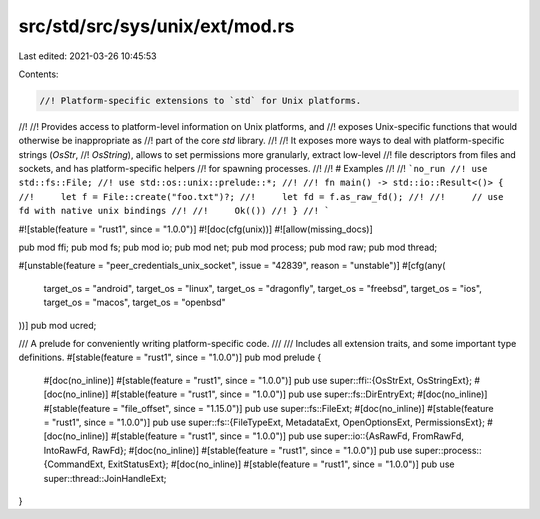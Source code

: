 src/std/src/sys/unix/ext/mod.rs
===============================

Last edited: 2021-03-26 10:45:53

Contents:

.. code-block:: rs

    //! Platform-specific extensions to `std` for Unix platforms.
//!
//! Provides access to platform-level information on Unix platforms, and
//! exposes Unix-specific functions that would otherwise be inappropriate as
//! part of the core `std` library.
//!
//! It exposes more ways to deal with platform-specific strings (`OsStr`,
//! `OsString`), allows to set permissions more granularly, extract low-level
//! file descriptors from files and sockets, and has platform-specific helpers
//! for spawning processes.
//!
//! # Examples
//!
//! ```no_run
//! use std::fs::File;
//! use std::os::unix::prelude::*;
//!
//! fn main() -> std::io::Result<()> {
//!     let f = File::create("foo.txt")?;
//!     let fd = f.as_raw_fd();
//!
//!     // use fd with native unix bindings
//!
//!     Ok(())
//! }
//! ```

#![stable(feature = "rust1", since = "1.0.0")]
#![doc(cfg(unix))]
#![allow(missing_docs)]

pub mod ffi;
pub mod fs;
pub mod io;
pub mod net;
pub mod process;
pub mod raw;
pub mod thread;

#[unstable(feature = "peer_credentials_unix_socket", issue = "42839", reason = "unstable")]
#[cfg(any(
    target_os = "android",
    target_os = "linux",
    target_os = "dragonfly",
    target_os = "freebsd",
    target_os = "ios",
    target_os = "macos",
    target_os = "openbsd"
))]
pub mod ucred;

/// A prelude for conveniently writing platform-specific code.
///
/// Includes all extension traits, and some important type definitions.
#[stable(feature = "rust1", since = "1.0.0")]
pub mod prelude {
    #[doc(no_inline)]
    #[stable(feature = "rust1", since = "1.0.0")]
    pub use super::ffi::{OsStrExt, OsStringExt};
    #[doc(no_inline)]
    #[stable(feature = "rust1", since = "1.0.0")]
    pub use super::fs::DirEntryExt;
    #[doc(no_inline)]
    #[stable(feature = "file_offset", since = "1.15.0")]
    pub use super::fs::FileExt;
    #[doc(no_inline)]
    #[stable(feature = "rust1", since = "1.0.0")]
    pub use super::fs::{FileTypeExt, MetadataExt, OpenOptionsExt, PermissionsExt};
    #[doc(no_inline)]
    #[stable(feature = "rust1", since = "1.0.0")]
    pub use super::io::{AsRawFd, FromRawFd, IntoRawFd, RawFd};
    #[doc(no_inline)]
    #[stable(feature = "rust1", since = "1.0.0")]
    pub use super::process::{CommandExt, ExitStatusExt};
    #[doc(no_inline)]
    #[stable(feature = "rust1", since = "1.0.0")]
    pub use super::thread::JoinHandleExt;
}


